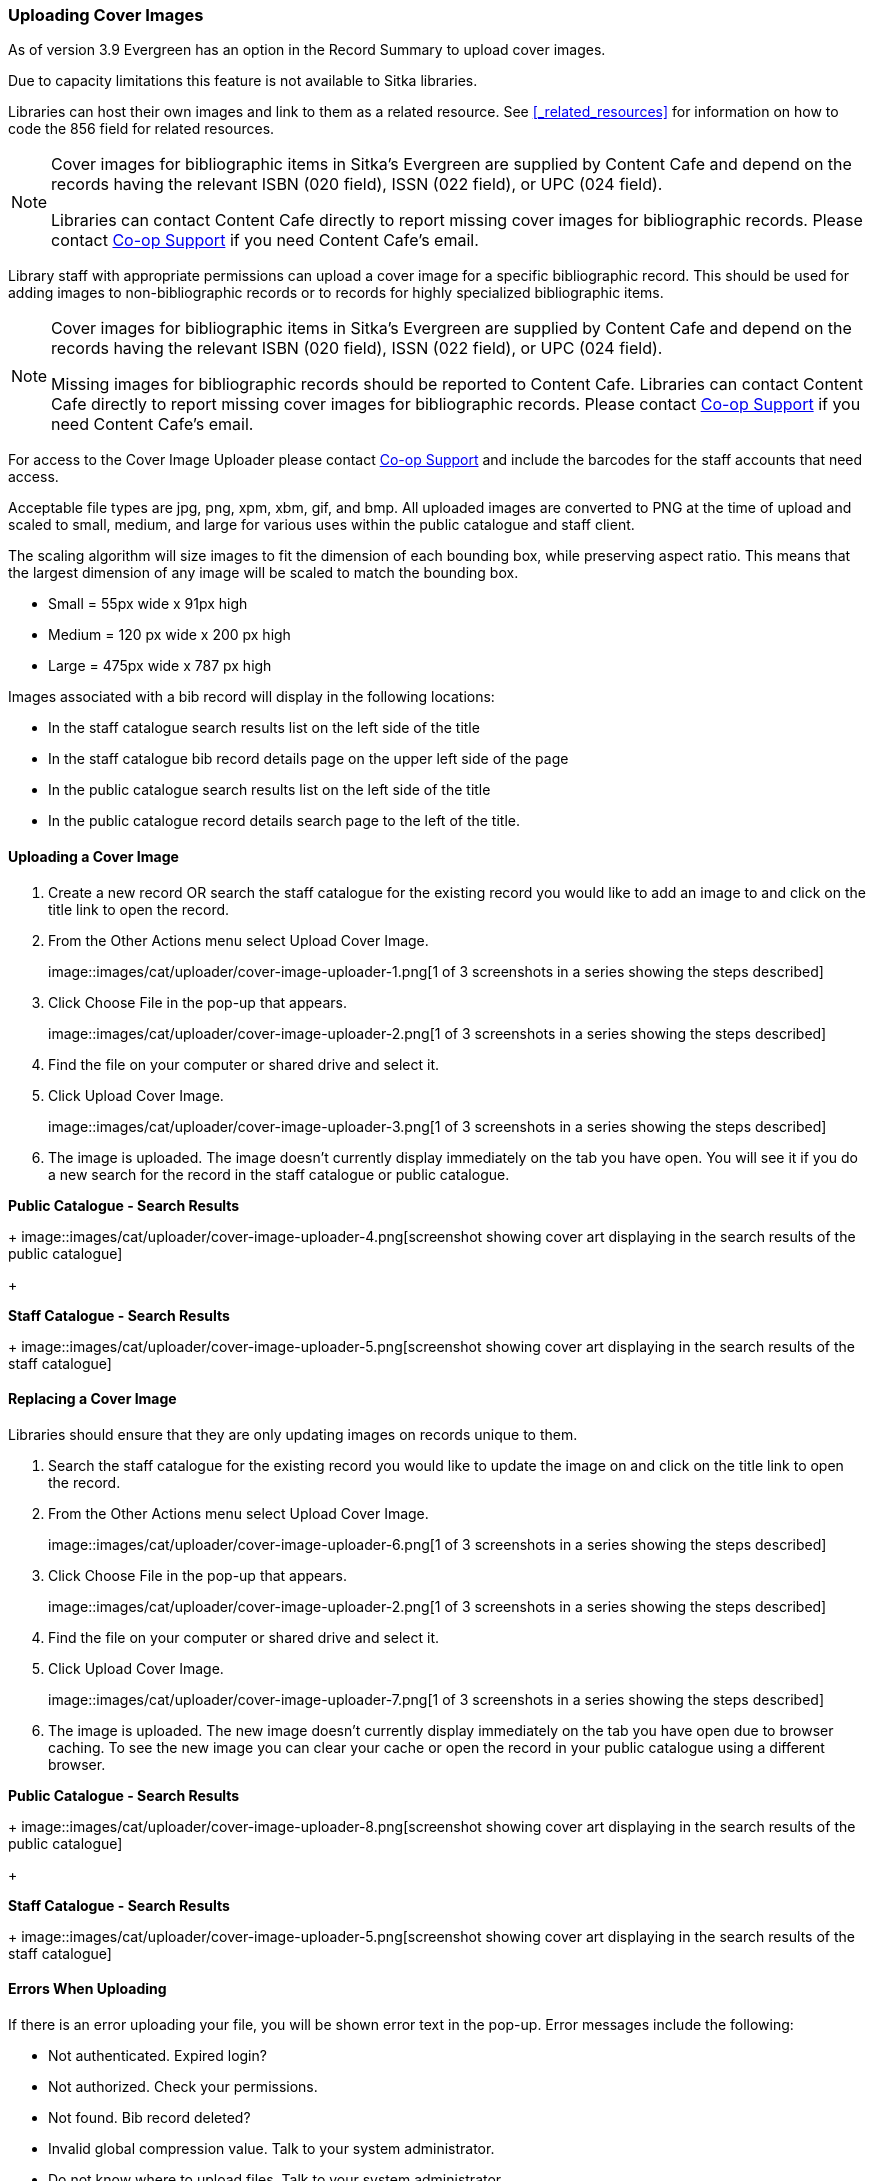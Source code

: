 Uploading Cover Images
~~~~~~~~~~~~~~~~~~~~~~
(((Cover Images)))
(((Cover Art)))

As of version 3.9 Evergreen has an option in the Record Summary to upload cover images.  

Due to capacity limitations this feature is not available to Sitka libraries.

Libraries can host their own images and link to them as a related resource.  See xref:_related_resources[]
for information on how to code the 856 field for related resources.

[NOTE]
======
Cover images for bibliographic items in Sitka's Evergreen are supplied by Content Cafe and depend 
on the records having the relevant ISBN (020 field), ISSN (022 field), or UPC (024 field).

Libraries can contact Content Cafe directly to report missing cover images for bibliographic records.  
Please contact https://bc.libraries.coop/support/[Co-op Support] if you need Content Cafe's email.
======

Library staff with appropriate permissions can upload a cover image for a specific bibliographic 
record.  This should be used for adding images to non-bibliographic records or to records for 
highly specialized bibliographic items.  

[NOTE]
======
Cover images for bibliographic items in Sitka's Evergreen are supplied by Content Cafe and depend 
on the records having the relevant ISBN (020 field), ISSN (022 field), or UPC (024 field).

Missing images for bibliographic records should be
reported to Content Cafe. Libraries can contact Content Cafe directly to report missing cover images for bibliographic records.  
Please contact https://bc.libraries.coop/support/[Co-op Support] if you need Content Cafe's email.
======

For access to the Cover Image Uploader please contact https://bc.libraries.coop/support/[Co-op Support]
 and include the barcodes for the staff accounts that need access. 

Acceptable file types are jpg, png, xpm, xbm, gif, and bmp. All uploaded images are converted 
to PNG at the time of upload and scaled to small, medium, and large for various uses within the 
public catalogue and staff client.

The scaling algorithm will size images to fit the dimension of each bounding box, while preserving 
aspect ratio. This means that the largest dimension of any image will be scaled to match the 
bounding box. 

* Small = 55px wide x 91px high
* Medium = 120 px wide x 200 px high
* Large = 475px wide x 787 px high

Images associated with a bib record will display in the following locations:

* In the staff catalogue search results list on the left side of the title
* In the staff catalogue bib record details page on the upper left side of the page
* In the public catalogue search results list on the left side of the title
* In the public catalogue record details search page to the left of the title.

Uploading a Cover Image
^^^^^^^^^^^^^^^^^^^^^^^

. Create a new record OR search the staff catalogue for the existing record you would like to add 
an image to and click on the title link to open the record. 
. From the Other Actions menu select Upload Cover Image.
+
image::images/cat/uploader/cover-image-uploader-1.png[1 of 3 screenshots in a series 
showing the steps described]
+
. Click Choose File in the pop-up that appears.
+
image::images/cat/uploader/cover-image-uploader-2.png[1 of 3 screenshots in a series 
showing the steps described]
+
. Find the file on your computer or shared drive and select it.
. Click Upload Cover Image.
+
image::images/cat/uploader/cover-image-uploader-3.png[1 of 3 screenshots in a series 
showing the steps described]
+
. The image is uploaded.  The image doesn’t currently display immediately on the tab you have 
open.  You will see it if you do a new search for the record in the staff catalogue or public catalogue.

*Public Catalogue - Search Results*
+
image::images/cat/uploader/cover-image-uploader-4.png[screenshot showing cover art
displaying in the search results of the public catalogue]
+

*Staff Catalogue - Search Results*
+
image::images/cat/uploader/cover-image-uploader-5.png[screenshot showing cover art
displaying in the search results of the staff catalogue]

Replacing a Cover Image
^^^^^^^^^^^^^^^^^^^^^^^

Libraries should ensure that they are only updating images on records unique to them.

. Search the staff catalogue for the existing record you would like to update the image on
 and click on the title link to open the record. 
. From the Other Actions menu select Upload Cover Image.
+
image::images/cat/uploader/cover-image-uploader-6.png[1 of 3 screenshots in a series 
showing the steps described]
+
. Click Choose File in the pop-up that appears.
+
image::images/cat/uploader/cover-image-uploader-2.png[1 of 3 screenshots in a series 
showing the steps described]
+
. Find the file on your computer or shared drive and select it.
. Click Upload Cover Image.
+
image::images/cat/uploader/cover-image-uploader-7.png[1 of 3 screenshots in a series 
showing the steps described]
+
. The image is uploaded.  The new image doesn’t currently display immediately on the tab you have 
open due to browser caching.  To see the new image you can clear your cache or open the 
record in your public catalogue using a different browser.

*Public Catalogue - Search Results*
+
image::images/cat/uploader/cover-image-uploader-8.png[screenshot showing cover art
displaying in the search results of the public catalogue]
+

*Staff Catalogue - Search Results*
+
image::images/cat/uploader/cover-image-uploader-5.png[screenshot showing cover art
displaying in the search results of the staff catalogue]

Errors When Uploading
^^^^^^^^^^^^^^^^^^^^^

If there is an error uploading your file, you will be shown error text in the pop-up. Error messages 
include the following:

* Not authenticated. Expired login?
* Not authorized. Check your permissions.
* Not found. Bib record deleted?
* Invalid global compression value. Talk to your system administrator.
* Do not know where to upload files. Talk to your system administrator.
* Can not save uploaded file. Talk to your system administrator.
* File size larger than configured limit. Check your library setting or try a smaller file.
* Error parsing the image. Is it a common image filetype?
* Error uploading or processing file.

+
image::images/cat/uploader/cover-image-uploader-error-1.png[screenshot showing the cover 
image uploader displaying an error with the text Not authorized. Check your permissions.]
+


